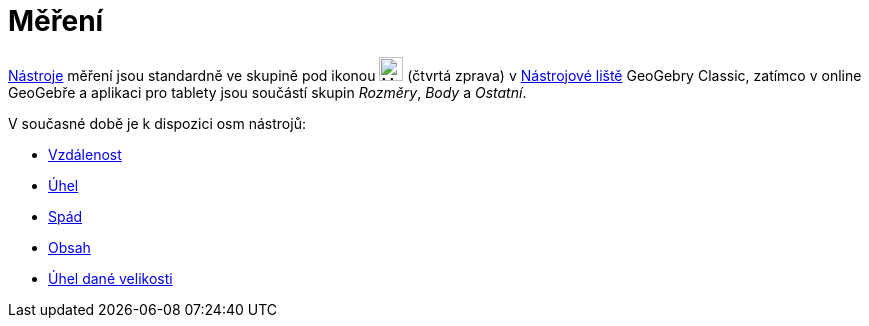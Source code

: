 = Měření
:page-en: tools/Measurement_Tools
ifdef::env-github[:imagesdir: /cs/modules/ROOT/assets/images]

xref:/Nástroje.adoc[Nástroje] měření jsou standardně ve skupině pod ikonou image:24px-Mode_angle.svg.png[Mode
angle.svg,width=24,height=24] (čtvrtá zprava) v xref:/Nástrojová_lišta.adoc[Nástrojové liště]  GeoGebry Classic, zatímco v online GeoGebře a aplikaci pro tablety jsou součástí skupin _Rozměry_, _Body_ a _Ostatní_. 


V současné době je k dispozici osm nástrojů:

* xref:/tools/Vzdálenost.adoc[Vzdálenost]
* xref:/tools/Úhel.adoc[Úhel]
* xref:/tools/Spád.adoc[Spád]
* xref:/tools/Obsah.adoc[Obsah]
* xref:/tools/Úhel_dané_velikosti.adoc[Úhel dané velikosti]
